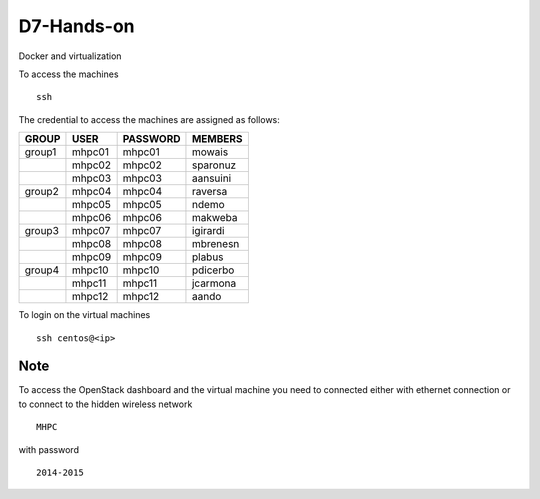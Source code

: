 ===========
D7-Hands-on
===========

Docker and virtualization 

To access the machines
::

  ssh  

The credential to access the machines are assigned as follows:

+---------+----------+----------+-----------+
|  GROUP  |   USER   | PASSWORD |  MEMBERS  |
+=========+==========+==========+===========+
| group1  |   mhpc01 | mhpc01   | mowais    |
+---------+----------+----------+-----------+
|         |   mhpc02 | mhpc02   | sparonuz  |
+---------+----------+----------+-----------+ 
|         |   mhpc03 | mhpc03   | aansuini  |
+---------+----------+----------+-----------+
| group2  |   mhpc04 | mhpc04   | raversa   |
+---------+----------+----------+-----------+
|         |   mhpc05 | mhpc05   | ndemo     |
+---------+----------+----------+-----------+
|         |   mhpc06 | mhpc06   | makweba   |
+---------+----------+----------+-----------+
| group3  |   mhpc07 | mhpc07   | igirardi  |
+---------+----------+----------+-----------+
|         |   mhpc08 | mhpc08   | mbrenesn  |
+---------+----------+----------+-----------+
|         |   mhpc09 | mhpc09   | plabus    |
+---------+----------+----------+-----------+
| group4  |   mhpc10 | mhpc10   | pdicerbo  |
+---------+----------+----------+-----------+
|         |   mhpc11 | mhpc11   | jcarmona  |
+---------+----------+----------+-----------+
|         |   mhpc12 | mhpc12   | aando     |
+---------+----------+----------+-----------+


To login on the virtual machines
::

	ssh centos@<ip>


Note
====

To access the OpenStack dashboard and the virtual machine you need to connected either with ethernet connection or to connect to the hidden wireless network 
::

  MHPC

with password
::

  2014-2015

